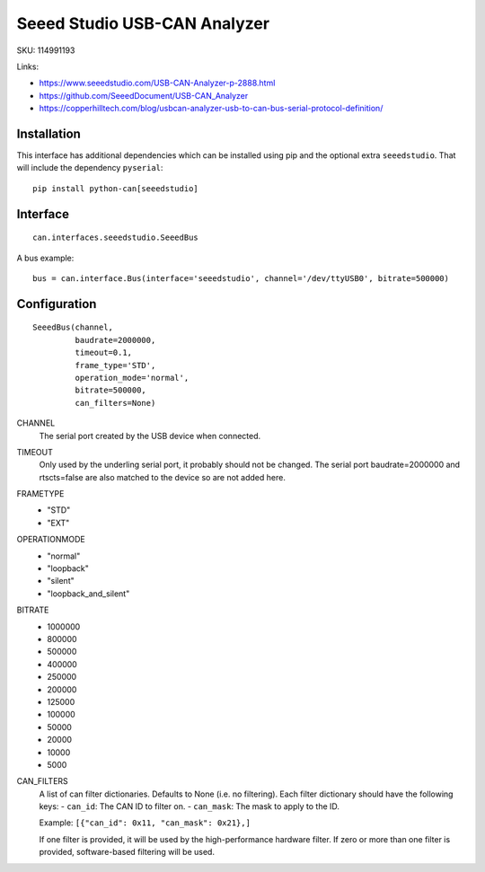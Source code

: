 .. _seeeddoc:


Seeed Studio USB-CAN Analyzer
=============================

SKU: 114991193

Links:

- https://www.seeedstudio.com/USB-CAN-Analyzer-p-2888.html
- https://github.com/SeeedDocument/USB-CAN_Analyzer
- https://copperhilltech.com/blog/usbcan-analyzer-usb-to-can-bus-serial-protocol-definition/


Installation
------------

This interface has additional dependencies which can be installed using pip and the optional extra ``seeedstudio``.  That will include the dependency ``pyserial``::

  pip install python-can[seeedstudio]



Interface
---------

::

    can.interfaces.seeedstudio.SeeedBus

A bus example::

    bus = can.interface.Bus(interface='seeedstudio', channel='/dev/ttyUSB0', bitrate=500000)



Configuration
-------------
::

 SeeedBus(channel,
          baudrate=2000000,
          timeout=0.1,
          frame_type='STD',
          operation_mode='normal',
          bitrate=500000,
          can_filters=None)

CHANNEL
 The serial port created by the USB device when connected.

TIMEOUT
 Only used by the underling serial port, it probably should not be changed.  The serial port baudrate=2000000 and rtscts=false are also matched to the device so are not added here.

FRAMETYPE
 - "STD"
 - "EXT"

OPERATIONMODE
 - "normal"
 - "loopback"
 - "silent"
 - "loopback_and_silent"

BITRATE
 - 1000000
 - 800000
 - 500000
 - 400000
 - 250000
 - 200000
 - 125000
 - 100000
 - 50000
 - 20000
 - 10000
 - 5000

CAN_FILTERS
  A list of can filter dictionaries. Defaults to None (i.e. no filtering).
  Each filter dictionary should have the following keys:
  - ``can_id``: The CAN ID to filter on.
  - ``can_mask``: The mask to apply to the ID.

  Example: ``[{"can_id": 0x11, "can_mask": 0x21},]``

  If one filter is provided, it will be used by the high-performance 
  hardware filter. If zero or more than one filter is provided, 
  software-based filtering will be used.


